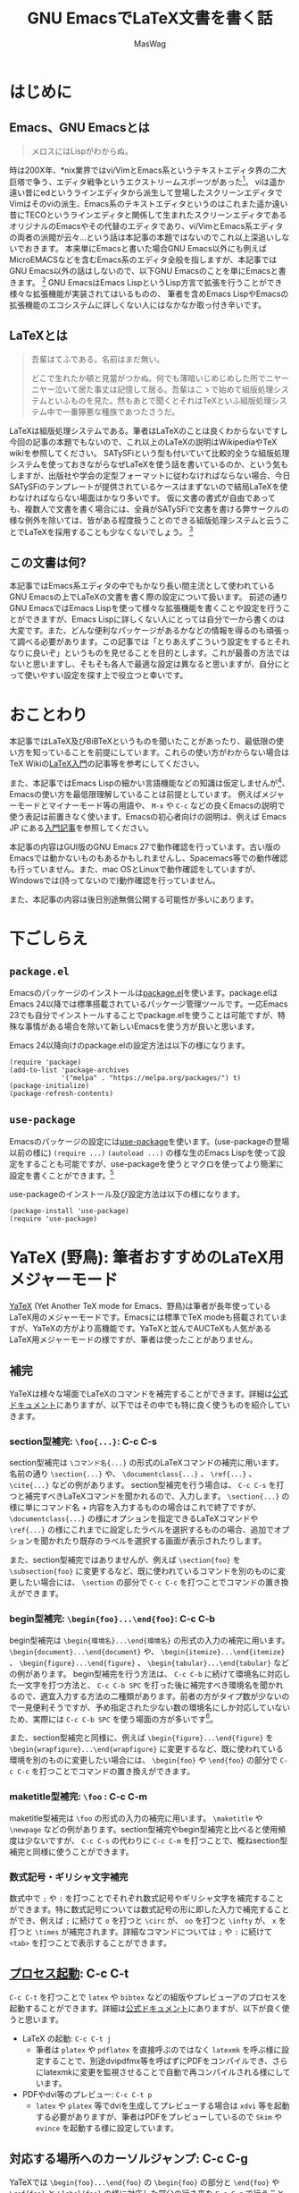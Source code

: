 #+TITLE: GNU EmacsでLaTeX文書を書く話
#+AUTHOR: MasWag

* COMMENT Related documents

** http://mtino1594.hatenablog.com/entry/2019/04/07/200000

* はじめに

** Emacs、GNU Emacsとは

#+begin_quote
メロスにはLispがわからぬ。
#+end_quote

時は200X年、*nix業界ではvi/VimとEmacs系というテキストエディタ界の二大巨塔で争う、エディタ戦争というエクストリームスポーツがあった\footnote{2000年代にはまだAtomもVSCodeもなく、やっと2008年にSublime Textが登場した頃なのであった}。
viは遥か遠い昔にedというラインエディタから派生して登場したスクリーンエディタでVimはそのviの派生、Emacs系のテキストエディタというのはこれまた遥か遠い昔にTECOというラインエディタと関係して生まれたスクリーンエディタであるオリジナルのEmacsやその代替のエディタであり、vi/VimとEmacs系エディタの両者の派閥が云々…という話は本記事の本題ではないのでこれ以上深追いしないでおきます。
本来単にEmacsと書いた場合GNU Emacs以外にも例えばMicroEMACSなどを含むEmacs系のエディタ全般を指しますが、本記事ではGNU Emacs以外の話はしないので、以下GNU Emacsのことを単にEmacsと書きます。
\footnote{というのは変な突っ込みが入らないための単なるおまじないであり、今時Emacsと言われてGNU Emacs以外のエディタの事を考える人はほぼいないでしょう}
GNU EmacsはEmacs LispというLisp方言で拡張を行うことができ様々な拡張機能が実装されてはいるものの、  筆者を含めEmacs LispやEmacsの拡張機能のエコシステムに詳しくない人にはなかなか取っ付き辛いです。

** COMMENT +みんなが訳わからん秘伝のタレを持っており+

** LaTeXとは

#+begin_quote
吾輩はてふである。名前はまだ無い。

どこで生れたか頓と見當がつかぬ。何でも薄暗いじめじめした所でニヤーニヤー泣いて居た事丈は記憶して居る。吾輩はこゝで始めて組版処理システムといふものを見た。然もあとで聞くとそれはTeXといふ組版処理システム中で一番獰悪な種族であつたさうだ。
#+end_quote

LaTeXは組版処理システムである。筆者はLaTeXのことは良くわからないですし今回の記事の本題でもないので、これ以上のLaTeXの説明はWikipediaやTeX wikiを参照してください。
SATySFiという型も付いていて比較的全うな組版処理システムを使っておきながらなぜLaTeXを使う話を書いているのか、という気もしますが、出版社や学会の定型フォーマットに従わなければならない場合、今日SATySFiのテンプレートが提供されているケースはまずないので結局LaTeXを使わなければならない場面はかなり多いです。
仮に文書の書式が自由であっても、複数人で文書を書く場合には、全員がSATySFiで文書を書ける弊サークルの様な例外を除いては、皆がある程度扱うことのできる組版処理システムと云うことでLaTeXを採用することも少なくないでしょう。
\footnote{実は弊サークルでも最初期にはLaTeXを使うという案もありました}

** この文書は何?

本記事ではEmacs系エディタの中でもかなり長い間主流として使われているGNU Emacsの上でLaTeXの文書を書く際の設定について扱います。
前述の通り GNU EmacsではEmacs Lispを使って様々な拡張機能を書くことや設定を行うことができますが、Emacs Lispに詳しくない人にとっては自分で一から書くのは大変です。また、どんな便利なパッケージがあるかなどの情報を得るのも頑張って調べる必要があります。この記事では「とりあえずこういう設定をするとそれなりに良いぞ」というものを見せることを目的とします。これが最善の方法ではないと思いますし、そもそも各人で最適な設定は異なると思いますが、自分にとって使いやすい設定を探す上で役立つと幸いです。

* おことわり

本記事ではLaTeX及びBiBTeXというものを聞いたことがあったり、最低限の使い方を知っていることを前提にしています。これらの使い方がわからない場合はTeX Wikiの[[https://texwiki.texjp.org/?LaTeX%E5%85%A5%E9%96%80][LaTeX入門]]の記事等を参考にしてください。

また、本記事ではEmacs Lispの細かい言語機能などの知識は仮定しませんが\footnote{そもそも筆者自身もがEmacs Lispの詳細をわかっていないです}、Emacsの使い方を最低限理解していることは前提としています。
例えばメジャーモードとマイナーモード等の用語や、 =M-x= や =C-c= などの良くEmacsの説明で使う表記は前置きなく使います。Emacsの初心者向けの説明は、例えば Emacs JP にある[[https://emacs-jp.github.io/tips/emacs-in-2020][入門記事]]を参照してください。

本記事の内容はGUI版のGNU Emacs 27で動作確認を行っています。古い版のEmacsでは動かないものもあるかもしれませんし、Spacemacs等での動作確認も行っていません。また、mac OSとLinuxで動作確認をしていますが、Windowsでは(持ってないので)動作確認を行っていません。

また、本記事の内容は後日別途無償公開する可能性が多いにあります。

* 下ごしらえ

** =package.el=

Emacsのパッケージのインストールは[[https://emacs-jp.github.io/packages/package][package.el]]を使います。package.elはEmacs 24以降では標準搭載されているパッケージ管理ツールです。一応Emacs 23でも自分でインストールすることでpackage.elを使うことは可能ですが、特殊な事情がある場合を除いて新しいEmacsを使う方が良いと思います。

Emacs 24以降向けのpackage.elの設定方法は以下の様になります。

#+NAME: PACKAGE
#+BEGIN_SRC elisp
  (require 'package)
  (add-to-list 'package-archives
               '("melpa" . "https://melpa.org/packages/") t)
  (package-initialize)
  (package-refresh-contents)
#+END_SRC

** =use-package=

Emacsのパッケージの設定には[[https://github.com/jwiegley/use-package][use-package]]を使います。(use-packageの登場以前の様に) =(require ...)= =(autoload ...)= の様な生のEmacs Lispを使って設定をすることも可能ですが、use-packageを使うとマクロを使ってより簡潔に設定を書くことができます。\footnote{筆者はまだ使ったことがないですが、今時はuse-packageではなく [[https://github.com/conao3/leaf.el][leaf.el]] の方が良いかもしれないです。この様に流行のパッケージが移り変るのも最適にEmacsを設定することを難しくしています。}

use-packageのインストール及び設定方法は以下の様になります。

#+NAME: USE_PACKAGE
#+BEGIN_SRC elisp
  (package-install 'use-package)
  (require 'use-package)
#+END_SRC

* YaTeX (野鳥): 筆者おすすめのLaTeX用メジャーモード

[[https://www.yatex.org/][YaTeX]] (Yet Another TeX mode for Emacs、野鳥)は筆者が長年使っているLaTeX用のメジャーモードです。Emacsには標準でTeX modeも搭載されていますが、YaTeXの方がより高機能です。YaTeXと並んでAUCTeXも人気があるLaTeX用メジャーモードの様ですが、筆者は使ったことがありません。

** 補完

YaTeXは様々な場面でLaTeXのコマンドを補完することができます。詳細は[[https://www.yatex.org/~yuuji/bin/info2www.cgi?(yatexj)Completion][公式ドキュメント]]にありますが、以下ではその中でも特に良く使うものを紹介していきます。

*** section型補完: =\foo{...}=: C-c C-s

section型補完は =\コマンド名{...}= の形式のLaTeXコマンドの補完に用います。名前の通り =\section{...}= や、 =\documentclass{...}= 、 =\ref{...}= 、 =\cite{...}= などの例があります。
section型補完を行う場合は、 =C-c C-s= を打つと補完すべきLaTeXコマンドを聞かれるので、入力します。 =\section{...}= の様に単にコマンド名 + 内容を入力するものの場合はこれで終了ですが、 =\documentclass{...}= の様にオプションを指定できるLaTeXコマンドや =\ref{...}= の様にこれまでに設定したラベルを選択するものの場合、追加でオプションを聞かれたり既存のラベルを選択する画面が表示されたりします。

また、section型補完ではありませんが、例えば =\section{foo}= を =\subsection{foo}= に変更するなど、既に使われているコマンドを別のものに変更したい場合には、 =\section= の部分で =C-c C-c= を打つことでコマンドの置き換えができます。

*** begin型補完: =\begin{foo}...\end{foo}=: C-c C-b

begin型補完は =\begin{環境名}...\end{環境名}= の形式の入力の補完に用います。 =\begin{document}...\end{document}= や、 =\begin{itemize}...\end{itemize}= 、 =\begin{figure}...\end{figure}= 、 =\begin{tabular}...\end{tabular}= などの例があります。
begin型補完を行う方法は、 =C-c C-b= に続けて環境名に対応した一文字を打つ方法と、 =C-c C-b SPC= を打った後に補完すべき環境名を聞かれるので、適宜入力する方法の二種類があります。前者の方がタイプ数が少ないので一見便利そうですが、予め指定された少ない数の環境名にしか対応していないため、実際には =C-c C-b SPC= を使う場面の方が多いです\footnote{個人の感想です}。

また、section型補完と同様に、例えば =\begin{figure}...\end{figure}= を =\begin{wrapfigure}...\end{wrapfigure}= に変更するなど、既に使われている環境を別のものに変更したい場合には、 =\begin{foo}= や =\end{foo}= の部分で =C-c C-c= を打つことでコマンドの置き換えができます。

*** maketitle型補完: =\foo= : C-c C-m

maketitle型補完は =\foo= の形式の入力の補完に用います。 =\maketitle= や =\newpage= などの例があります。section型補完やbegin型補完と比べると使用頻度は少ないですが、 =C-c C-s= の代わりに =C-c C-m= を打つことで、概ねsection型補完と同様に使うことができます。

*** 数式記号・ギリシャ文字補完

数式中で =;= や =:= を打つことでそれぞれ数式記号やギリシャ文字を補完することができます。特に数式記号については数式記号の形に即した入力で補完することができ、例えば =;= に続けて =o= を打つと =\circ= が、 =oo= を打つと =\infty= が、 =x= を打つと =\times= が補完されます。詳細なコマンドについては =;= や =:= に続けて =<tab>= を打つことで表示することができます。

** [[https://www.yatex.org/~yuuji/bin/info2www.cgi?(yatexj)Invocation][プロセス起動]]: C-c C-t

=C-c C-t= を打つことで =latex= や =bibtex= などの組版やプレビューアのプロセスを起動することができます。詳細は[[https://www.yatex.org/~yuuji/bin/info2www.cgi?(yatexj)Invocation][公式ドキュメント]]にありますが、以下が良く使うと思います。

- LaTeX の起動: =C-c C-t j=
  - 筆者は =platex= や =pdflatex= を直接呼ぶのではなく =latexmk= を呼ぶ様に設定することで、別途dvipdfmx等を呼ばずにPDFをコンパイルでき、さらにlatexmkに変更を監視させることで自動で再コンパイルされる様にしています。
- PDFやdvi等のプレビュー: =C-c C-t p=
  - =latex= や =platex= 等でdviを生成してプレビューする場合は =xdvi= 等を起動する必要がありますが、筆者はPDFをプレビューしているので =Skim= や =evince= を起動する様に設定しています。

** 対応する場所へのカーソルジャンプ: C-c C-g

YaTeXでは =\begin{foo}...\end{foo}= の =\begin{foo}= の部分と =\end{foo}= や =\ref{foo}= と =\label{foo}= の様に対応した部分の行き来を =C-c C-g= で行うことができます。なお、 =\ref{foo}= と =\label{foo}= のジャンプはできますが、どうやら =\cref{foo}= と =\label{foo}= のジャンプは上手く動かない様です。

** use-packageによる設定法

use-packageによるYaTeXのインストール及び設定は以下の様になります。

#+NAME: YATEX
#+BEGIN_SRC elisp
  (use-package yatex
    ;; YaTeX がインストールされていない場合、package.elを使ってインストールする
    :ensure t
    ;; :commands autoload するコマンドを指定
    :commands (yatex-mode)
    ;; :mode auto-mode-alist の設定
    :mode (("\\.tex$" . yatex-mode)
           ("\\.ltx$" . yatex-mode)
           ("\\.cls$" . yatex-mode)
           ("\\.sty$" . yatex-mode)
           ("\\.clo$" . yatex-mode)
           ("\\.bbl$" . yatex-mode))
    :init
    (setq YaTeX-inhibit-prefix-letter t)
    ;; :config キーワードはライブラリをロードした後の設定などを記述します。
    :config
    (setq YaTeX-kanji-code nil)
    (setq YaTeX-latex-message-code 'utf-8)
    (setq YaTeX-use-LaTeX2e t)
    (setq YaTeX-use-AMS-LaTeX t)
    (setq tex-command "/Library/TeX/texbin/latexmk -pdf -pvc -view=none")
    (setq tex-pdfview-command "/usr/bin/open -a Skim")
    (auto-fill-mode 0)
    ;; company-ispellによる補完。companyについては後述
    (set (make-local-variable 'company-backends) '(company-ispell)))
#+END_SRC

* RefTeX: 参照挿入のためのマイナーモード

[[https://www.gnu.org/software/auctex/reftex.html][RefTeX]]は =\ref{...}= / =\cref{...}= \footnote{ちなみにcleverefパッケージを使うことで cref を使った賢い相互参照ができます。}
や =\cite{...}= といった参照関係のコマンドを検索して挿入するためのマイナーモードです。個人的な経験としては、複数のファイルに分割して文書を書く場合に検索に失敗することがありますが、単一ファイルで文章を書く際は概ね問題なく動いている様です。

以下のコマンドを良く使います。詳細は[[https://www.gnu.org/software/auctex/manual/reftex.index.html][公式マニュアル]]を参照してください。

- =\ref{...}= / =\cref{...}= の挿入: =C-c (=
- =\cite{...}= の挿入: =C-c [=

** use-packageによる設定法

use-packageによるRefTeXの設定は以下の様になります。RefTeXはEmacs 24.3以降ではEmacsに同梱されているので別途インストールせずに使うことができます。

#+NAME: REFTEX
#+BEGIN_SRC elisp
  (use-package reftex
    :ensure nil
    :hook (yatex-mode . reftex-mode)
    :bind (:map reftex-mode-map
                ("C-c (" . reftex-reference)
                ("C-c )" . nil)
                ("C-c >" . YaTeX-comment-region)
                ("C-c <" . YaTeX-uncomment-region))
    :defer t
    :custom
    ;; \ref ではなく \cref を使うための設定
    (reftex-ref-style-default-list '("Cleveref") "Use cref/Cref as default"))
#+END_SRC

* TODO COMMENT [[https://github.com/cpitclaudel/biblio.el][biblio.el]]

** https://github.com/cpitclaudel/biblio.el

** [[https://ja.wikipedia.org/wiki/BibTeX][BiBTeX]]のエントリーを自動でダウンロードしてファイルに挿入することができる

** CrossRef, DBLP, HAL, arXiv, Dissemin, doi.orgに対応している (らしい)

** 個人的には専らDBLPを使っている

** 使い方: M-x biblio-lookup → DBLP を選択

*** M-x biblio-dblp-lookup で直接 DBLPを検索することもできる

**** i/I: Insert

**** c/C: Copy

** 単純に =package.el= を使ってインストールすれば良い。

** 例えば =M-x package-list-packages= からインストールすれば良い

** インストール方法: 単純に =package-list-packages= からインストールすれば良い

** Emacs Lispでインストールするなら以下

#+NAME: BIBLIO
#+BEGIN_SRC elisp
(package-install 'biblio)
#+END_SRC

* TODO COMMENT company-mode

#+NAME: COMPANY
#+BEGIN_SRC elisp
  (use-package company
    :ensure t
    :config
    (global-company-mode)
    (setq company-idle-delay 0) ; デフォルトは0.5。遅延なしにする。
    (setq company-minimum-prefix-length 2) ; デフォルトは4。より少ない文字数から補完が始まる様にする。
    (setq company-selection-wrap-around t) ; 候補の一番下でさらに下に行こうとすると一番上に戻る。
    (setq company-show-numbers t) ; 番号を表示する。
    :bind (:map company-active-map
                ("C-n" . company-select-next)
                ("C-p" . company-select-previous)
                ("C-s" . company-filter-candidates)
                ("<tab>" . company-complete-selection))
    :bind (:map company-search-map
                ("C-n" . company-select-next)
                ("C-p" . company-select-previous)))
#+END_SRC
    
* TODO COMMENT Flycheck

** https://www.flycheck.org/en/latest/

** [[https://www.nongnu.org/chktex/][chktex]]や[[https://ctan.org/pkg/lacheck][lacheck]]など(La)TeX用のlintが使える

** 正直無くても困らないが、たまに括弧対応など有益な指摘をしてくれる。

*** 一方で、半開区間等本当に括弧が対応していなくても良い場合も指摘してくれる

** use-packageによる設定法

#+NAME: FLYCHECK
#+BEGIN_SRC elisp
  (use-package flycheck
    :ensure t
    :hook (after-init . global-flycheck-mode)
    :config
    (flycheck-add-mode 'tex-chktex 'yatex-mode)
    (flycheck-add-mode 'tex-lacheck 'yatex-mode)
    ;; chktexが自動で見付からない場合は以下の様に指定する
    (setq flycheck-tex-chktex-executable "/Library/TeX/texbin/chktex")
    :bind (:map flycheck-mode-map
              ("M-n" . flycheck-next-error)
              ("M-p" . flycheck-previous-error)))
#+END_SRC

* TODO COMMENT FlySpell

** https://www.emacswiki.org/emacs/FlySpell

** onlineのspell checker

** use-packageによる設定法

#+NAME: FLYSPELL
#+BEGIN_SRC elisp
(use-package flyspell
  :ensure t
  :hook (yatex-mode . flyspell-mode)
)
#+END_SRC

* TODO COMMENT Ace Jump Mode

** https://github.com/winterTTr/ace-jump-mode

** バッファ中の"任意"の場所に一瞬でジャンプできる

*** 単語の先頭の文字、単語の先頭以外も含む文字、行を指定してジャンプできる

*** 英文を書いている場合は結構本当に2ストロークで画面中のほぼ全ての場所に移動できるが、日本語を書いている場合は文字指定に難があるので、画面中のほぼ全ての"行"に飛べるくらいが本当のところ

**** それでも十分便利

*** 単語の先頭以外も含む文字だと候補が多くなりすぎて選択が大変になることもあるので、単語の先頭の文字を指定するのが使い勝手が良い

** 使い方

*** =C-c j= の部分は以下の設定で決めているので、他のキーバインドを設定することもできる

*** =C-c j [key]=: ace-jump-word-mode 

**** 日本語の文章を書く場合はあまり使わないが、英語の場合はとても良く使う

*** =C-u C-u C-c j [key]= : ace-jump-line-mode 

**** 日本語だと便利

*** =C-u C-c j [key]= : ace-jump-char-mode 

**** 個人的にはあまり使わない

** use-packageによる設定法

#+NAME: ACE_JUMP
#+BEGIN_SRC elisp
(use-package ace-jump-mode
  :ensure t
  :bind (("C-c j" . ace-jump-mode))
e)
#+END_SRC

* TODO COMMENT Position Registers

** Emacsには標準の機能として[[https://ayatakesi.github.io/emacs/25.1/Registers.html][レジスター]]がある

** レジスタを使うことで、各文字 (数字や英字)に一つ、テキストやウインドウの設定などを一時的に保存できる

** レジスタにはバッファ上の位置を保存することもできる

** 別のバッファでも移動することができる

** 一時的に別の場所を編集して、後で元の場所に戻るときに便利

*** LaTeXだと例えば文章を書いている途中で一時的にプリアンブルを編集するときに使う。

** 使い方

*** =C-x r SPC [文字]= で記憶

*** =C-x r j [文字]= で記憶した位置にジャンプ

* TODO COMMENT まとめ

#+BEGIN_SRC elisp :tangle init.el :noweb yes
<<PACKAGE>>
<<USE_PACKAGE>>
<<YATEX>>
<<REFTEX>>
<<BIBLIO>>
<<FLYCHECK>>
<<FLYSPELL>>
<<ACE_JUMP>>
#+END_SRC    

